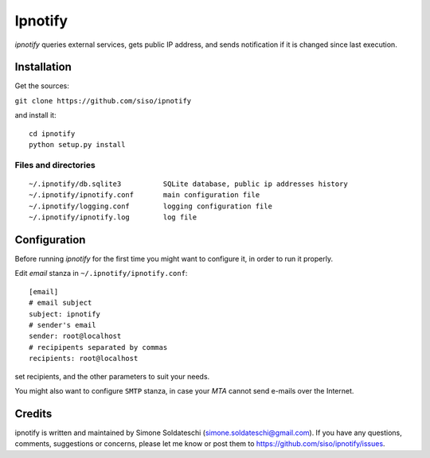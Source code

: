 Ipnotify
========

*ipnotify* queries external services, gets public IP address, and sends
notification if it is changed since last execution.

Installation
------------

Get the sources:

``git clone https://github.com/siso/ipnotify``

and install it:

::

    cd ipnotify
    python setup.py install

Files and directories
~~~~~~~~~~~~~~~~~~~~~

::

    ~/.ipnotify/db.sqlite3          SQLite database, public ip addresses history
    ~/.ipnotify/ipnotify.conf       main configuration file
    ~/.ipnotify/logging.conf        logging configuration file
    ~/.ipnotify/ipnotify.log        log file

Configuration
-------------

Before running *ipnotify* for the first time you might want to configure
it, in order to run it properly.

Edit *email* stanza in ``~/.ipnotify/ipnotify.conf``:

::

    [email]
    # email subject
    subject: ipnotify
    # sender's email
    sender: root@localhost
    # recipipents separated by commas
    recipients: root@localhost

set recipients, and the other parameters to suit your needs.

You might also want to configure ``SMTP`` stanza, in case your *MTA*
cannot send e-mails over the Internet.

Credits
-------

ipnotify is written and maintained by Simone Soldateschi
(simone.soldateschi@gmail.com). If you have any questions, comments,
suggestions or concerns, please let me know or post them to
https://github.com/siso/ipnotify/issues.
